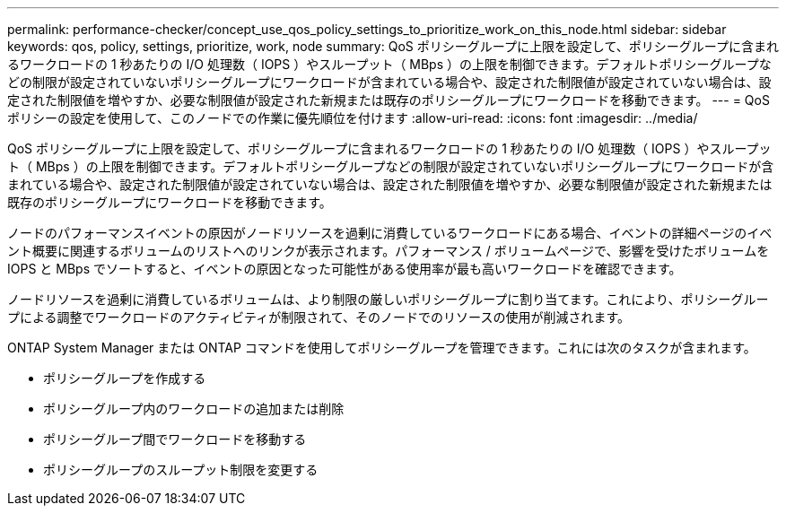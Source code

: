 ---
permalink: performance-checker/concept_use_qos_policy_settings_to_prioritize_work_on_this_node.html 
sidebar: sidebar 
keywords: qos, policy, settings, prioritize, work, node 
summary: QoS ポリシーグループに上限を設定して、ポリシーグループに含まれるワークロードの 1 秒あたりの I/O 処理数（ IOPS ）やスループット（ MBps ）の上限を制御できます。デフォルトポリシーグループなどの制限が設定されていないポリシーグループにワークロードが含まれている場合や、設定された制限値が設定されていない場合は、設定された制限値を増やすか、必要な制限値が設定された新規または既存のポリシーグループにワークロードを移動できます。 
---
= QoS ポリシーの設定を使用して、このノードでの作業に優先順位を付けます
:allow-uri-read: 
:icons: font
:imagesdir: ../media/


[role="lead"]
QoS ポリシーグループに上限を設定して、ポリシーグループに含まれるワークロードの 1 秒あたりの I/O 処理数（ IOPS ）やスループット（ MBps ）の上限を制御できます。デフォルトポリシーグループなどの制限が設定されていないポリシーグループにワークロードが含まれている場合や、設定された制限値が設定されていない場合は、設定された制限値を増やすか、必要な制限値が設定された新規または既存のポリシーグループにワークロードを移動できます。

ノードのパフォーマンスイベントの原因がノードリソースを過剰に消費しているワークロードにある場合、イベントの詳細ページのイベント概要に関連するボリュームのリストへのリンクが表示されます。パフォーマンス / ボリュームページで、影響を受けたボリュームを IOPS と MBps でソートすると、イベントの原因となった可能性がある使用率が最も高いワークロードを確認できます。

ノードリソースを過剰に消費しているボリュームは、より制限の厳しいポリシーグループに割り当てます。これにより、ポリシーグループによる調整でワークロードのアクティビティが制限されて、そのノードでのリソースの使用が削減されます。

ONTAP System Manager または ONTAP コマンドを使用してポリシーグループを管理できます。これには次のタスクが含まれます。

* ポリシーグループを作成する
* ポリシーグループ内のワークロードの追加または削除
* ポリシーグループ間でワークロードを移動する
* ポリシーグループのスループット制限を変更する

